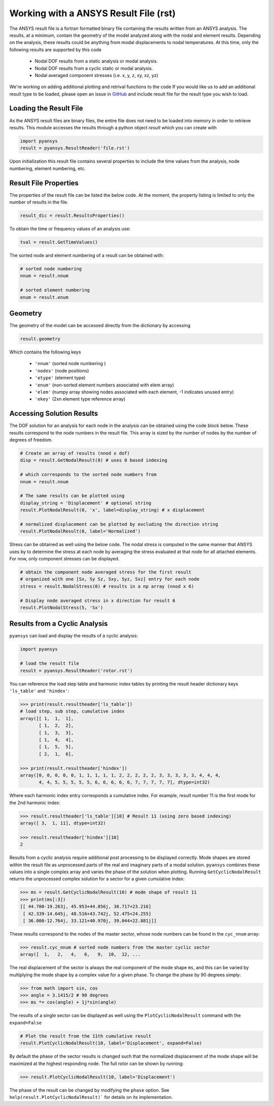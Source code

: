 Working with a ANSYS Result File (rst)
======================================

The ANSYS result file is a fortran formatted binary file containing the results
written from an ANSYS analysis.  The results, at a minimum, contain the geometry
of the model analyzed along with the nodal and element results.  Depending on
the analysis, these results could be anything from modal displacements to 
nodal temperatures.  At this time, only the following results are supported by
this code
    - Nodal DOF results from a static analysis or modal analysis.
    - Nodal DOF results from a cyclic static or modal analysis.
    - Nodal averaged component stresses (i.e. x, y, z, xy, xz, yz)

We're working on adding additional plotting and retrival functions to the code 
If you would like us to add an additional result type to be loaded, 
please open an issue in `GitHub <https://github.com/akaszynski/pyansys>`_  and 
include result file for the result type you wish to load.


Loading the Result File
~~~~~~~~~~~~~~~~~~~~~~~

As the ANSYS result files are binary files, the entire file does not need to be
loaded into memory in order to retrieve results.  This module
accesses the results through a python object `result` which you can create with

.. code:: python

    import pyansys
    result = pyansys.ResultReader('file.rst')
    
Upon initialization this result file contains several properties to include the
time values from the analysis, node numbering, element numbering, etc.


Result File Properties
~~~~~~~~~~~~~~~~~~~~~~

The properties of the result file can be listed the below code.  At the moment,
the property listing is limited to only the number of results in the file.

.. code:: python

    result_dic = result.ResultsProperties()

To obtain the time or frequency values of an analysis use:
    
.. code:: python

    tval = result.GetTimeValues()
    
The sorted node and element numbering of a result can be obtained with:

.. code:: python

    # sorted node numbering
    nnum = result.nnum
    
    # sorted element numbering
    enum = result.enum
    
Geometry
~~~~~~~~
    
The geometry of the model can be accessed directly from the dictionary by 
accessing

.. code:: python

    result.geometry
    
Which contains the following keys

    - ``'nnum'`` (sorted node numbering )
    - ``'nodes'`` (node positions)
    - ``'etype'`` (element type)
    - ``'enum'`` (non-sorted element numbers associated with elem array)
    - ``'elem'`` (numpy array showing nodes associated with each element, -1 indicates unused entry)
    - ``'ekey'`` (2xn element type reference array)
    

Accessing Solution Results
~~~~~~~~~~~~~~~~~~~~~~~~~~

The DOF solution for an analysis for each node in the analysis can be obtained
using the code block below.  These results correspond to the node numbers in
the result file.  This array is sized by the number of nodes by the number of 
degrees of freedom.

.. code:: python    

    # Create an array of results (nnod x dof)
    disp = result.GetNodalResult(0) # uses 0 based indexing 
    
    # which corresponds to the sorted node numbers from
    nnum = result.nnum

    # The same results can be plotted using 
    display_string = 'Displacement' # optional string
    result.PlotNodalResult(0, 'x', label=display_string) # x displacement

    # normalized displacement can be plotted by excluding the direction string
    result.PlotNodalResult(0, label='Normalized')

Stress can be obtained as well using the below code.  The nodal stress is 
computed in the same manner that ANSYS uses by to determine the stress at each
node by averaging the stress evaluated at that node for all attached elements.
For now, only component stresses can be displayed.

.. code:: python
    
    # obtain the component node averaged stress for the first result
    # organized with one [Sx, Sy Sz, Sxy, Syz, Sxz] entry for each node
    stress = result.NodalStress(0) # results in a np array (nnod x 6)

    # Display node averaged stress in x direction for result 6
    result.PlotNodalStress(5, 'Sx')


Results from a Cyclic Analysis
~~~~~~~~~~~~~~~~~~~~~~~~~~~~~~

``pyansys`` can load and display the results of a cyclic analysis:

.. code:: python

    import pyansys

    # load the result file    
    result = pyansys.ResultReader('rotor.rst')
    
You can reference the load step table and harmonic index tables by printing the
result header dictionary keys ``'ls_table'`` and ``'hindex'``:

.. code:: python

    >>> print(result.resultheader['ls_table'])
    # load step, sub step, cumulative index
    array([[ 1,  1,  1], 
           [ 1,  2,  2],
           [ 1,  3,  3],
           [ 1,  4,  4],
           [ 1,  5,  5],
           [ 2,  1,  6],

    >>> print(result.resultheader['hindex'])
    array([0, 0, 0, 0, 0, 1, 1, 1, 1, 1, 2, 2, 2, 2, 2, 3, 3, 3, 3, 3, 4, 4, 4,
           4, 4, 5, 5, 5, 5, 5, 6, 6, 6, 6, 6, 7, 7, 7, 7, 7], dtype=int32)

Where each harmonic index entry corresponds a cumulative index.  For example,
result number 11 is the first mode for the 2nd harmonic index:

.. code:: python

    >>> result.resultheader['ls_table'][10] # Result 11 (using zero based indexing)
    array([ 3,  1, 11], dtype=int32)
    
    >>> result.resultheader['hindex'][10]
    2

Results from a cyclic analysis require additional post processing to be  displayed correctly.  Mode shapes are stored within the result file as 
unprocessed parts of the real and imaginary parts of a modal solution.  ``pyansys`` combines these values into a single complex array and varies the 
phase of the solution when plotting.  Running ``GetCyclicNodalResult`` returns 
the unprocessed complex solution for a sector for a given cumulative index:

.. code:: python

    >>> ms = result.GetCyclicNodalResult(10) # mode shape of result 11
    >>> print(ms[:3])
    [[ 44.700-19.263j, 45.953+44.856j, 38.717+23.216]
     [ 42.339-14.645j, 48.516+43.742j, 52.475+24.255]
     [ 36.000-12.764j, 33.121+40.970j, 39.044+22.881j]]

These results correspond to the nodes of the master sector, whose node numbers 
can be found in the ``cyc_nnum`` array:

.. code:: python

    >>> result.cyc_nnum # sorted node numbers from the master cyclic sector
    array([  1,   2,   4,   6,   9,  10,  12, ...


The real displacement of the sector is always the real
component of the mode shape ``ms``, and this can be varied by multiplying the 
mode shape by a complex value for a given phase.  To change the phase by 
90 degrees simply:

.. code::
    
    >>> from math import sin, cos
    >>> angle = 3.1415/2 # 90 degrees
    >>> ms *= cos(angle) + 1j*sin(angle)


The results of a single sector can be displayed as well using the
``PlotCyclicNodalResult`` command with the ``expand=False``

.. code::

    # Plot the result from the 11th cumulative result
    result.PlotCyclicNodalResult(10, label='Displacement', expand=False)
    
.. image:: sector.jpg
    
By default the phase of the sector results is changed such that the normalized
displacement of the mode shape will be maximized at the highest responding node.
The full rotor can be shown by running:
    
.. code::

    >>> result.PlotCyclicNodalResult(10, label='Displacement')

.. image:: rotor.jpg

The phase of the result can be changed by modifying the ``phase`` option.  See
``help(result.PlotCyclicNodalResult)``` for details on its implementation.
        




